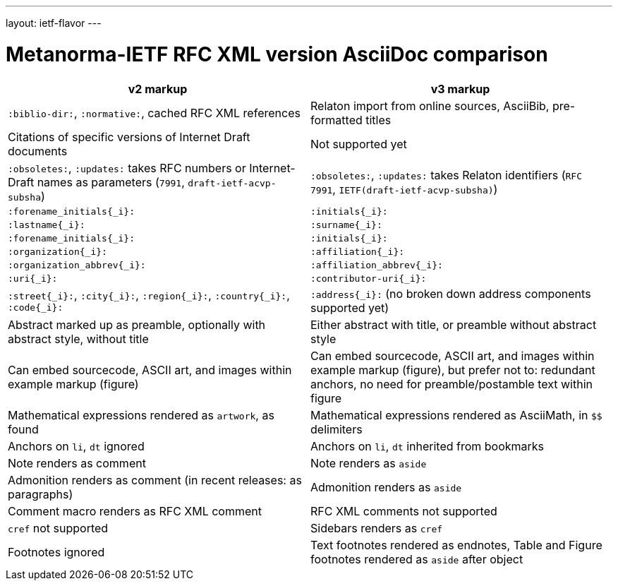 ---
layout: ietf-flavor
---

= Metanorma-IETF RFC XML version AsciiDoc comparison

|===
| v2 markup  | v3 markup

| `:biblio-dir:`, `:normative:`, cached RFC XML references | Relaton import from online sources, AsciiBib, pre-formatted titles
| Citations of specific versions of Internet Draft documents | Not supported yet
| `:obsoletes:`, `:updates:` takes RFC numbers or Internet-Draft names as parameters (`7991`, `draft-ietf-acvp-subsha`) | `:obsoletes:`, `:updates:` takes Relaton identifiers (`RFC 7991`, `IETF(draft-ietf-acvp-subsha)`)
| `:forename_initials{_i}:` | `:initials{_i}:`
| `:lastname{_i}:` | `:surname{_i}:`
| `:forename_initials{_i}:` | `:initials{_i}:`
| `:organization{_i}:` | `:affiliation{_i}:`
| `:organization_abbrev{_i}:` | `:affiliation_abbrev{_i}:`
| `:uri{_i}:` | `:contributor-uri{_i}:`
| `:street{_i}:`, `:city{_i}:`, `:region{_i}:`, `:country{_i}:`, `:code{_i}:` | `:address{_i}:` (no broken down address components supported yet)
| Abstract marked up as preamble, optionally with abstract style, without title | Either abstract with title, or preamble without abstract style
| Can embed sourcecode, ASCII art, and images within example markup (figure) | Can embed sourcecode, ASCII art, and images within example markup (figure), but prefer not to: redundant anchors, no need for preamble/postamble text within figure
| Mathematical expressions rendered as `artwork`, as found | Mathematical expressions rendered as AsciiMath, in `$$` delimiters
| Anchors on `li`, `dt` ignored | Anchors on `li`, `dt` inherited from bookmarks
| Note renders as comment | Note renders as `aside`
| Admonition renders as comment (in recent releases: as paragraphs) | Admonition renders as `aside`
| Comment macro renders as RFC XML comment | RFC XML comments not supported
| `cref` not supported | Sidebars renders as `cref`
| Footnotes ignored | Text footnotes rendered as endnotes, Table and Figure footnotes rendered as `aside` after object
|===

